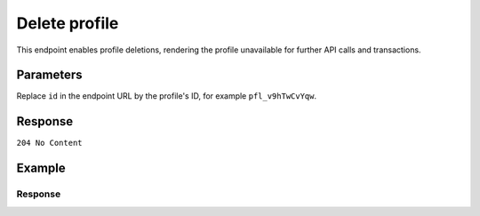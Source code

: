 Delete profile
==============
.. api-name:: Profiles API
   :version: 2

.. endpoint::
   :method: DELETE
   :url: https://api.mollie.com/v2/profiles/*id*

.. authentication::
   :api_keys: false
   :organization_access_tokens: true
   :oauth: true

This endpoint enables profile deletions, rendering the profile unavailable for further API calls and transactions.

Parameters
----------
Replace ``id`` in the endpoint URL by the profile's ID, for example ``pfl_v9hTwCvYqw``.

Response
--------
``204 No Content``

Example
-------

.. code-block-selector::
   .. code-block:: bash
      :linenos:

      curl -X DELETE https://api.mollie.com/v2/profiles/pfl_v9hTwCvYqw \
         -H "Authorization: Bearer access_Wwvu7egPcJLLJ9Kb7J632x8wJ2zMeJ"

   .. code-block:: php
      :linenos:

      <?php
      $mollie = new \Mollie\Api\MollieApiClient();
      $mollie->setAccessToken("access_Wwvu7egPcJLLJ9Kb7J632x8wJ2zMeJ");
      $mollie->profiles->delete("pfl_v9hTwCvYqw");

Response
^^^^^^^^
.. code-block:: http
   :linenos:

   HTTP/1.1 204 No Content
